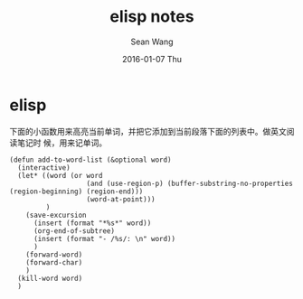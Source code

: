#+TITLE:       elisp notes
#+AUTHOR:      Sean Wang
#+EMAIL:       sean@think.sean.org
#+DATE:        2016-01-07 Thu
#+URI:         /blog/%y/%m/%d/elisp-notes
#+KEYWORDS:    elisp
#+TAGS:        elisp
#+LANGUAGE:    en
#+OPTIONS:     H:3 num:nil toc:nil \n:nil ::t |:t ^:nil -:nil f:t *:t <:t
#+DESCRIPTION: elisp 笔记

* elisp
下面的小函数用来高亮当前单词，并把它添加到当前段落下面的列表中。做英文阅读笔记时
候，用来记单词。

#+BEGIN_SRC elisp
(defun add-to-word-list (&optional word)
  (interactive)
  (let* ((word (or word
                   (and (use-region-p) (buffer-substring-no-properties (region-beginning) (region-end)))
                   (word-at-point)))
         )
    (save-excursion
      (insert (format "*%s*" word))
      (org-end-of-subtree)
      (insert (format "- /%s/: \n" word))
      )
    (forward-word)
    (forward-char)
    )
  (kill-word word)
  )
#+END_SRC
